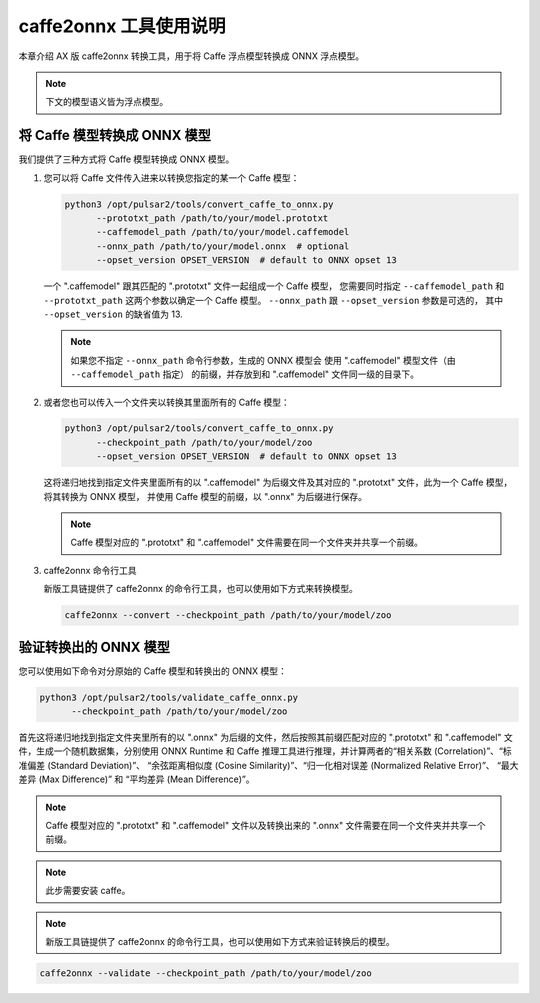 =======================
caffe2onnx 工具使用说明
=======================

本章介绍 AX 版 caffe2onnx 转换工具，用于将 Caffe 浮点模型转换成 ONNX 浮点模型。

.. note::

   下文的模型语义皆为浮点模型。

-----------------------------
将 Caffe 模型转换成 ONNX 模型
-----------------------------

我们提供了三种方式将 Caffe 模型转换成 ONNX 模型。

1. 您可以将 Caffe 文件传入进来以转换您指定的某一个 Caffe 模型：

   .. code:: bash

      python3 /opt/pulsar2/tools/convert_caffe_to_onnx.py
            --prototxt_path /path/to/your/model.prototxt
            --caffemodel_path /path/to/your/model.caffemodel
            --onnx_path /path/to/your/model.onnx  # optional
            --opset_version OPSET_VERSION  # default to ONNX opset 13

   一个 ".caffemodel" 跟其匹配的 ".prototxt" 文件一起组成一个 Caffe 模型，
   您需要同时指定 ``--caffemodel_path`` 和 ``--prototxt_path`` 这两个参数以确定一个
   Caffe 模型。 ``--onnx_path`` 跟 ``--opset_version`` 参数是可选的，
   其中 ``--opset_version`` 的缺省值为 13.

   .. note::

      如果您不指定 ``--onnx_path`` 命令行参数，生成的 ONNX 模型会
      使用 ".caffemodel" 模型文件（由 ``--caffemodel_path`` 指定）
      的前缀，并存放到和 ".caffemodel" 文件同一级的目录下。

2. 或者您也可以传入一个文件夹以转换其里面所有的 Caffe 模型：

   .. code:: bash

      python3 /opt/pulsar2/tools/convert_caffe_to_onnx.py
            --checkpoint_path /path/to/your/model/zoo
            --opset_version OPSET_VERSION  # default to ONNX opset 13

   这将递归地找到指定文件夹里面所有的以 ".caffemodel" 为后缀文件及其对应的
   ".prototxt" 文件，此为一个 Caffe 模型，将其转换为 ONNX 模型，
   并使用 Caffe 模型的前缀，以 ".onnx" 为后缀进行保存。

   .. note::

      Caffe 模型对应的 ".prototxt" 和 ".caffemodel"
      文件需要在同一个文件夹并共享一个前缀。

3. caffe2onnx 命令行工具

   新版工具链提供了 caffe2onnx 的命令行工具，也可以使用如下方式来转换模型。

   .. code:: bash

      caffe2onnx --convert --checkpoint_path /path/to/your/model/zoo

----------------------
验证转换出的 ONNX 模型
----------------------

您可以使用如下命令对分原始的 Caffe 模型和转换出的 ONNX 模型：

.. code:: bash

   python3 /opt/pulsar2/tools/validate_caffe_onnx.py
         --checkpoint_path /path/to/your/model/zoo

首先这将递归地找到指定文件夹里所有的以 ".onnx" 为后缀的文件，然后按照其前缀匹配对应的
".prototxt" 和 ".caffemodel" 文件，生成一个随机数据集，分别使用 ONNX Runtime 和
Caffe 推理工具进行推理，并计算两者的“相关系数 (Correlation)”、“标准偏差 (Standard Deviation)”、
“余弦距离相似度 (Cosine Similarity)”、“归一化相对误差 (Normalized Relative Error)”、
“最大差异 (Max Difference)” 和 “平均差异 (Mean Difference)”。

.. note::

   Caffe 模型对应的 ".prototxt" 和 ".caffemodel"
   文件以及转换出来的 ".onnx" 文件需要在同一个文件夹并共享一个前缀。

.. note::

   此步需要安装 caffe。

.. note::

   新版工具链提供了 caffe2onnx 的命令行工具，也可以使用如下方式来验证转换后的模型。

.. code:: bash

   caffe2onnx --validate --checkpoint_path /path/to/your/model/zoo
